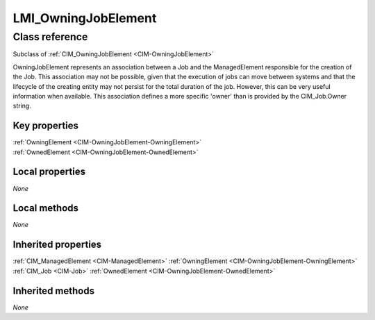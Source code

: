 .. _LMI-OwningJobElement:

LMI_OwningJobElement
--------------------

Class reference
===============
Subclass of :ref:`CIM_OwningJobElement <CIM-OwningJobElement>`

OwningJobElement represents an association between a Job and the ManagedElement responsible for the creation of the Job. This association may not be possible, given that the execution of jobs can move between systems and that the lifecycle of the creating entity may not persist for the total duration of the job. However, this can be very useful information when available. This association defines a more specific 'owner' than is provided by the CIM_Job.Owner string.


Key properties
^^^^^^^^^^^^^^

| :ref:`OwningElement <CIM-OwningJobElement-OwningElement>`
| :ref:`OwnedElement <CIM-OwningJobElement-OwnedElement>`

Local properties
^^^^^^^^^^^^^^^^

*None*

Local methods
^^^^^^^^^^^^^

*None*

Inherited properties
^^^^^^^^^^^^^^^^^^^^

| :ref:`CIM_ManagedElement <CIM-ManagedElement>` :ref:`OwningElement <CIM-OwningJobElement-OwningElement>`
| :ref:`CIM_Job <CIM-Job>` :ref:`OwnedElement <CIM-OwningJobElement-OwnedElement>`

Inherited methods
^^^^^^^^^^^^^^^^^

*None*

